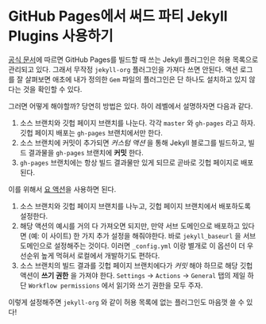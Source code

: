 #+last_update: 2023-01-25 23:44:33
#+layout: page
#+tags: tips
* GitHub Pages에서 써드 파티 Jekyll Plugins 사용하기
 [[https://pages.github.com/versions/][공식 문서]]에 따르면 GitHub Pages를 빌드할 때 쓰는 Jekyll 플러그인은 허용
 목록으로 관리되고 있다. 그래서 무작정 =jekyll-org= 플러그인을 가져다 쓰면 안된다.
 액션 로그를 잘 살펴보면 애초에 내가 정의한 =Gem= 파일의 플러그인은 단 하나도
 설치하고 있지 않다는 것을 확인할 수 있다.

 그러면 어떻게 해야할까? 당연히 방법은 있다. 하이 레벨에서 설명하자면 다음과
 같다.
 1. 소스 브랜치와 깃헙 페이지 브랜치를 나눈다. 각각 =master= 와 =gh-pages= 라고
    하자. 깃헙 페이지 배포는 =gh-pages= 브랜치에서만 한다.
 2. 소스 브랜치에 커밋이 추가되면 /커스텀 액션/ 을 통해 Jekyll 블로그를 빌드하고,
    빌드 결과물을 =gh-pages= 브랜치에 *커밋* 한다.
 3. =gh-pages= 브랜치에는 항상 빌드 결과물만 있게 되므로 곧바로 깃헙 페이지로
    배포된다.

 이를 위해서 [[https://github.com/jeffreytse/jekyll-deploy-action][요 액션]]을 사용하면 된다.
 1. 소스 브랜치와 깃헙 페이지 브랜치를 나누고, 깃헙 페이지 브랜치에서 배포하도록
    설정한다.
 2. 해당 액션의 예시를 거의 다 가져오면 되지만, 만약 서브 도메인으로 배포하고
    있다면 (예: 이 사이트) 한 가지 추가 설정을 해줘야한다. 바로 =jekyll_baseurl=
    을 서브 도메인으로 설정해주는 것이다. 이러면 =_config.yml= 이랑 별개로 이
    옵션이 더 우선순위 높게 먹혀서 로컬에서 개발하기도 편하다.
 3. 소스 브랜치의 빌드 결과를 깃헙 페이지 브랜치에다가 /커밋/ 해야 하므로 해당
    깃헙 액션이 *쓰기 권한* 을 가져야 한다. =Settings= -> =Actions= -> =General= 탭의
    제일 하단 =Workflow permissions= 에서 읽기와 쓰기 권한을 모두 주자.

 이렇게 설정해주면 =jekyll-org= 와 같이 허용 목록에 없는 플러그인도 마음껏 쓸 수
 있다!
